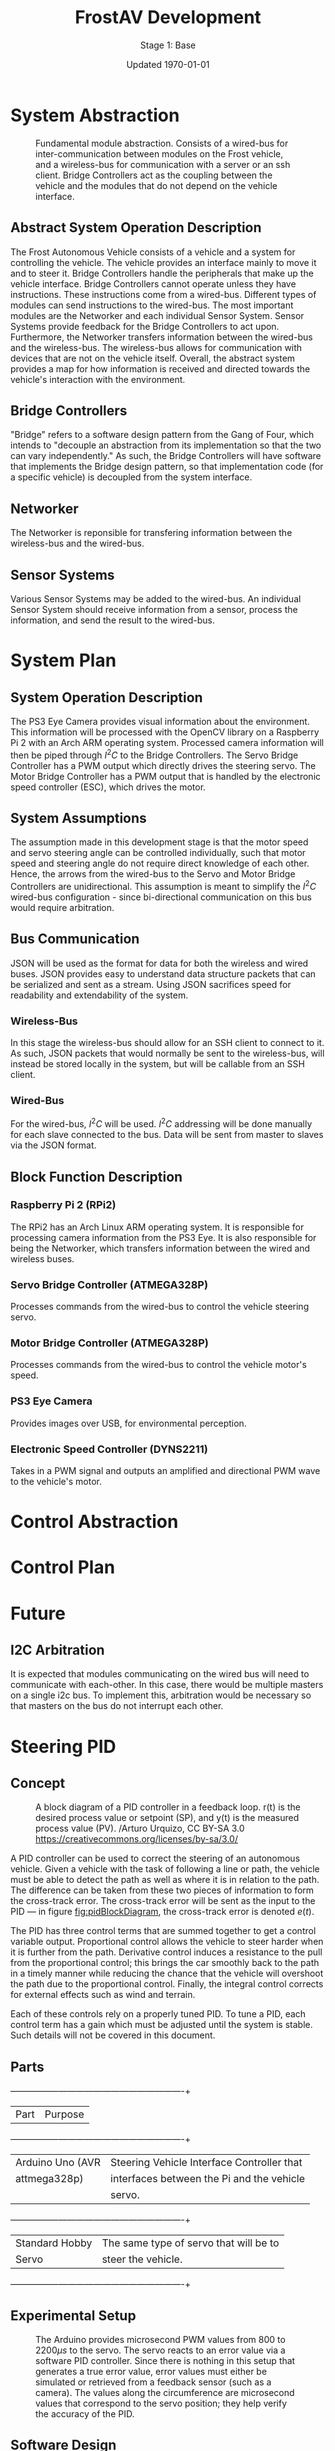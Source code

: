 #+LATEX_HEADER: \usepackage[letterpaper, margin = 1in]{geometry}
#+options: toc:t num:t
#+export_exclude_tags: noexport
#+latex_header: \usepackage{xcolor}
#+latex_header: \definecolor{code}{rgb}{0.95,0.95,0.95}

#+title: FrostAV Development
#+subtitle: Stage 1: Base
#+date: Updated \today

* System Abstraction
  #+attr_latex: :width 0.8\linewidth :placement [H]
  #+caption: Fundamental module abstraction. Consists of a wired-bus for inter-communication between modules on the Frost vehicle, and a wireless-bus for communication with a server or an ssh client. Bridge Controllers act as the coupling between the vehicle and the modules that do not depend on the vehicle interface. 
  [[../figure/2019-09-16_AbstractSystem.png]]

** Abstract System Operation Description
   The Frost Autonomous Vehicle consists of a vehicle and a system for
   controlling the vehicle. The vehicle provides an interface mainly
   to move it and to steer it. Bridge Controllers handle the
   peripherals that make up the vehicle interface. Bridge Controllers
   cannot operate unless they have instructions. These instructions
   come from a wired-bus. Different types of modules can send
   instructions to the wired-bus. The most important modules are the
   Networker and each individual Sensor System. Sensor Systems provide
   feedback for the Bridge Controllers to act upon. Furthermore, the
   Networker transfers information between the wired-bus and the
   wireless-bus. The wireless-bus allows for communication with
   devices that are not on the vehicle itself. Overall, the abstract
   system provides a map for how information is received and directed
   towards the vehicle's interaction with the environment. 

** Bridge Controllers
   "Bridge" refers to a software design pattern from the Gang of Four,
   which intends to "decouple an abstraction from its implementation
   so that the two can vary independently." As such, the Bridge
   Controllers will have software that implements the Bridge design
   pattern, so that implementation code (for a specific vehicle) is
   decoupled from the system interface.

** Networker
   The Networker is reponsible for transfering information between the
   wireless-bus and the wired-bus.

** Sensor Systems 
   Various Sensor Systems may be added to the wired-bus. An individual
   Sensor System should receive information from a sensor, process the
   information, and send the result to the wired-bus.
  
* System Plan
  #+attr_latex: :width 0.8\linewidth :placement [H]
  [[./figure/2019-09-22_Implementation.png]]

** System Operation Description
   The PS3 Eye Camera provides visual information about the
   environment. This information will be processed with the OpenCV
   library on a Raspberry Pi 2 with an Arch ARM operating
   system. Processed camera information will then be piped through
   \(I^2C\) to the Bridge Controllers. The Servo Bridge Controller has
   a PWM output which directly drives the steering servo. The Motor
   Bridge Controller has a PWM output that is handled by the
   electronic speed controller (ESC), which drives the motor.

** System Assumptions
  The assumption made in this development stage is that the motor
  speed and servo steering angle can be controlled individually, such
  that motor speed and steering angle do not require direct knowledge
  of each other. Hence, the arrows from the wired-bus to the Servo and
  Motor Bridge Controllers are unidirectional. This assumption is
  meant to simplify the \(I^2C\) wired-bus configuration - since
  bi-directional communication on this bus would require
  arbitration. 

** Bus Communication
   JSON will be used as the format for data for both the wireless and
   wired buses. JSON provides easy to understand data structure
   packets that can be serialized and sent as a stream. Using JSON
   sacrifices speed for readability and extendability of the system.

*** Wireless-Bus
   In this stage the wireless-bus should allow for an SSH
   client to connect to it. As such, JSON packets that would normally
   be sent to the wireless-bus, will instead be stored locally in
   the system, but will be callable from an SSH client. 

*** Wired-Bus
   For the wired-bus, \(I^2C\) will be used. \(I^2C\) addressing will
   be done manually for each slave connected to the bus. Data will be
   sent from master to slaves via the JSON format.

** Block Function Description
*** Raspberry Pi 2 (RPi2)
    The RPi2 has an Arch Linux ARM operating system. It is responsible
    for processing camera information from the PS3 Eye. It is also
    responsible for being the Networker, which transfers information
    between the wired and wireless buses.
*** Servo Bridge Controller (ATMEGA328P)
    Processes commands from the wired-bus to control the vehicle
    steering servo.
*** Motor Bridge Controller (ATMEGA328P)
    Processes commands from the wired-bus to control the vehicle
    motor's speed.
*** PS3 Eye Camera
    Provides images over USB, for environmental perception.
*** Electronic Speed Controller (DYNS2211)
    Takes in a PWM signal and outputs an amplified and directional PWM
    wave to the vehicle's motor.


* Control Abstraction
  #+attr_latex: :width \linewidth :placement [H]
  [[../figure/2019-10-24_controlLoop.png]]

* Control Plan
  #+attr_latex: :width \linewidth :placement [H]
  [[../figure/2019-10-24_cameraToControl.png]]


* Future
** I2C Arbitration
   It is expected that modules communicating on the wired bus will
   need to communicate with each-other. In this case, there would be
   multiple masters on a single i2c bus. To implement this,
   arbitration would be necessary so that masters on the bus do not
   interrupt each other.
    
    
** COMMENT Resources
   - http://www.mbeddedc.com/2017/09/i2c-bus-arbitration.html
   - https://www.geeksforgeeks.org/bus-arbitration-in-computer-organization/

* Steering PID
** Concept
   :PROPERTIES:
   :CUSTOM_ID: sec:steeringPid_concept
   :END:
   #+name: fig:pidBlockDiagram
   #+caption: A block diagram of a PID controller in a feedback loop. r(t) is the desired process value or setpoint (SP), and y(t) is the measured process value (PV). \footnotesize /Arturo Urquizo, CC BY-SA 3.0 https://creativecommons.org/licenses/by-sa/3.0/
   #+attr_latex: :width 0.6\linewidth :placement [H]
   [[./figure/2019-11-05_pidBlockDiagram.png]]

   A PID controller can be used to correct the steering of an
   autonomous vehicle. Given a vehicle with the task of following a
   line or path, the vehicle must be able to detect the path as well
   as where it is in relation to the path. The difference can be
   taken from these two pieces of information to form the cross-track
   error. The cross-track error will be sent as the input to the PID
   --- in figure [[fig:pidBlockDiagram]], the cross-track error is denoted
   \(e(t)\). 

   The PID has three control terms that are summed together to get a
   control variable output. Proportional control allows the vehicle to
   steer harder when it is further from the path. Derivative control
   induces a resistance to the pull from the proportional control;
   this brings the car smoothly back to the path in a timely manner
   while reducing the chance that the vehicle will overshoot the path
   due to the proportional control. Finally, the integral control
   corrects for external effects such as wind and terrain. 

   Each of these controls rely on a properly tuned PID. To tune a PID,
   each control term has a gain which must be adjusted until the
   system is stable. Such details will not be covered in this
   document.
   
** Parts
   #+name: table:pidParts
   #+attr_latex: :placement [H]
   +----------------+-------------------------------------------+
   | Part           | Purpose                                   |
   +----------------+-------------------------------------------+
   |Arduino Uno (AVR|Steering Vehicle Interface Controller that |
   |  attmega328p)  | interfaces between the Pi and the vehicle |
   |                |                  servo.                   |
   +----------------+-------------------------------------------+
   |Standard Hobby  |The same type of servo that will be to     |
   |Servo           |steer the vehicle.                         |
   +----------------+-------------------------------------------+

** Experimental Setup
   #+name: fig:pidExperimentalSetup
   #+caption: The Arduino provides microsecond PWM values from 800 to 2200\(\mu s\) to the servo. The servo reacts to an error value via a software PID controller. Since there is nothing in this setup that generates a true error value, error values must either be simulated or retrieved from a feedback sensor (such as a camera). The values along the circumference are microsecond values that correspond to the servo position; they help verify the accuracy of the PID.
   #+attr_latex: :width 0.5\linewidth :placement [H]
   [[./figure/2019-11-05_pidExperimentalSetup.JPG]]

** Software Design
   All code in this section was compiled using the avr-g++ tool, and
   using C++17. Test code was compiled with g++ as opposed to avr-g++.

*** USART to Command the Servo from a Terminal Emulator
    In order to talk to the servo, we need to set up the USART on the
    AVR microcontroller.
*** Servo Control 
    To control the position of the servo, the attmega328p has a 16-bit
    timer. Once we set up the timer, we can provide it a pulse
    duration between the accepted values of the servo (typically
    1-2\(\si{ms}\)).

    The code for the servo is at the register level. Ideally, one
    should use a hardware abstraction layer (HAL) to avoid writing
    production code at a register level. In our =main.cpp= file, we
    have the following to set up our servo.

    #+BEGIN_SRC C++
#include <avr/io.h>

static constexpr uint32_t hertzToCycles(uint16_t hertz) {
    return clockFrequency/prescaler/hertz;
}

static void setupServoPwm() {
	DDRB |= 1 << PINB1; //Set pin 9 on arduino to output

	TCCR1A |=
        1 << WGM11 | //PWM Mode 14 (1/3)
        1 << COM1A0 | //Inverting Mode (1/2)
        1 << COM1A1; //Inverting Mode (2/2)
    
	TCCR1B |=
        1 << WGM12 | //PWM Mode 14 (2/3)
        1 << WGM13 | //PWM Mode 14 (3/3)
        1 << CS11; //Prescaler: 8

    //50Hz PWM to cycles for servo
	ICR1 = hertzToCycles(pwmFrequency)-1;
}
    #+END_SRC

    Information regarding the registers is in the attmega328p
    datasheet. Importantly, the servo uses the MCU's 16-bit
    Timer/Counter1 with PWM.
*** Clamping
    One common problem is providing a servo with a PWM value outside
    the valid range of the servo. For example, our servo has a maximum
    acceptable pulse width of 2200\(\mu s\). If we provide our servo
    with a pulse width 2300\(\mu s\), it could damage the servo. We
    will discuss a simple method for clamping the pulse widths
    provided to the servo. 

    The =Clamp= class looks as follows:
    
    #+attr_latex: :options bgcolor=code
    #+BEGIN_SRC C++
#ifndef CLAMP_HPP
#define CLAMP_HPP

#include <stdint.h>

struct Bounds {
    int16_t lower;
    int16_t upper;
};

class Clamp {
    Bounds bounds;

public:
    constexpr static Clamp makeFromBounds(Bounds bounds) {
        return Clamp(bounds);
    }

    constexpr Clamp(Bounds bounds): bounds{bounds} {}

    int16_t clamp(int16_t value) {
        return (value < bounds.lower) ? bounds.lower :
            (value > bounds.upper) ? bounds.upper:
            value;
    }

    Clamp() {}
};

#endif    
    #+END_SRC

    The class takes in a =Bounds= and uses the =clamp= member function
    to output a value between the upper and lower bounds. Since we are
    using this code on a microcontroller, we want an object of type
    =Clamp= to be initialized at compile-time. To do this we declare
    the constructor, and the static factory method, as =constexpr=. To
    ensure compile-time initialization, we must pass a constant
    expression or rvalue to either the static factory method or the
    constructor. 
    
    Here is a unit test suite, using CxxTest, for the =Clamp= class:
    #+attr_latex: :options bgcolor=code
    #+BEGIN_SRC C++
#include <cxxtest/TestSuite.h>
#include "Clamp.hpp"

class TestClamp: public CxxTest::TestSuite {
    Clamp clamp;
    Bounds bounds;
    
public:
    void setUp() {
        bounds = {
            .lower = 10,
            .upper = 20
        };
        
        clamp = Clamp::makeFromBounds(bounds);
    }
    
    void test_inputAboveUpper_clampsToUpper() {
        int16_t expected = bounds.upper;
        int16_t actual = clamp.clamp(25);
        TS_ASSERT_EQUALS(actual, expected);
    }

    void test_inputBelowLower_clampsToLower() {
        int16_t expected = bounds.lower;
        int16_t actual = clamp.clamp(5);
        TS_ASSERT_EQUALS(actual, expected);
    }

    void test_inputBetweenBounds_noClamp() {
        int16_t expected = 15;
        int16_t actual = clamp.clamp(15);
        TS_ASSERT_EQUALS(actual, expected);
    }
};
    #+END_SRC

    Each =test_= function in the test suite demonstrates the
    functionality of the =Clamp= class. It also includes the way we
    recommend instantiating the =Clamp= class. That is, by using the
    static factory method as opposed to the constructor.
    #+attr_latex: :options bgcolor=code
    #+BEGIN_SRC C++
clamp = Clamp::makeFromBounds({
        .lower = 10,
        .upper = 20 });
    #+END_SRC

    This is purely for readability, so the reader can understand
    that a =Clamp= object requires a =Bounds=.

    Again, after instantiating the =Clamp= class, you can use it as,
    #+BEGIN_SRC C++
int16_t clampedValue = clamp.clamp(5); // Returns 10 since the lower bound is 10.
    #+END_SRC
 
*** PID
    As discussed in section [[#sec:steeringPid_concept]], a PID will
    provide reactive control to the servo from error feedback. In our
    system, the camera detects lanes. The further the car is from
    being centered between those lanes, the greater the error that is
    input into our steering PID. We've encapsulated the algorithm for
    a PID in a class.

    #+BEGIN_SRC C++
#ifndef PID_HPP
#define PID_HPP

#include <stdint.h>

struct Pid {
    struct Component {
        int16_t proportional;
        int16_t integral;
        int16_t derivative;
    };

private:    
    Component gain;
    Component error;
    int16_t scale;
    
public:
    int16_t updateError(int16_t error);
    
    constexpr static Pid makeFromGain(Component gain) {
        return Pid(gain);
    }
    
    constexpr explicit Pid(Component gain):
        gain{gain}, error{}, scale{1} {}

    
    constexpr static Pid makeFromScaledGain(int16_t scale, Component gain) {
        return Pid(scale, gain);
    }
    
    constexpr Pid(int16_t scale, Component gain):
        gain{gain}, error{}, scale{scale} {}

    Pid() {}
};

#endif
    #+END_SRC

    The PID takes in a structure of gains (proportional, integral, and
    derivative). Then, when =updateError= is called, it will return
    the control variable output of the PID. 

    Since we may have gains that are decimal values, and assuming we
    don't want to do floating point arithmetic on a microcontroller,
    we've included a scale variable which divides the final output of
    the PID. This means if we provide a gain value of =1= (for one of
    the control gains) and a scale of =10=, then we equivalently have
    a gain value of =1/10=. To get this behavior, we use the
    =makeFromScaleGain= to instantiate the =Pid= class, instead of
    =makeFromGain=.

    The definition of the =updateError= function is
    #+BEGIN_SRC C++
int16_t Pid::updateError(int16_t newError) {
    error.integral += newError;
    error.derivative = newError - error.proportional;
    error.proportional = newError;

    return (gain.proportional*error.proportional +
            gain.integral*error.integral +
            gain.derivative*error.derivative) / scale ;    
}
    #+END_SRC

    Notice the result is divided by scale, as discussed
    above. Furthermore, we've provided a unit test that demonstrates
    how to use this class.

    #+BEGIN_SRC C++
#include <cxxtest/TestSuite.h>
#include "Pid.hpp"

class TestPid: public CxxTest::TestSuite {
public:
    void test_errorInput_returnsCorrectedOutput() {
        Pid pid = Pid::makeFromGain({
                .proportional = 1,
                .integral = 2,
                .derivative = 3 });
        
        int16_t actual = pid.updateError(2);
        int16_t expected = 12;

        TS_ASSERT_EQUALS(actual, expected);
    }

    void test_scaledGain() {
        int16_t scale = 100;
        
        Pid pid = Pid::makeFromScaledGain(scale, {
                .proportional = 100,
                .integral = 200,
                .derivative = 300 });
        
        int16_t actual = pid.updateError(2);
        int16_t expected = 12;

        TS_ASSERT_EQUALS(actual, expected);
    }
};    
    #+END_SRC

    Ideally, the user would call =updateError= iteratively
*** Makefile to Facilitate Building, Running, and Testing
    A makefile keeps builds up to date. It can also be as a general
    purpose script for shell commands, as we will see.
